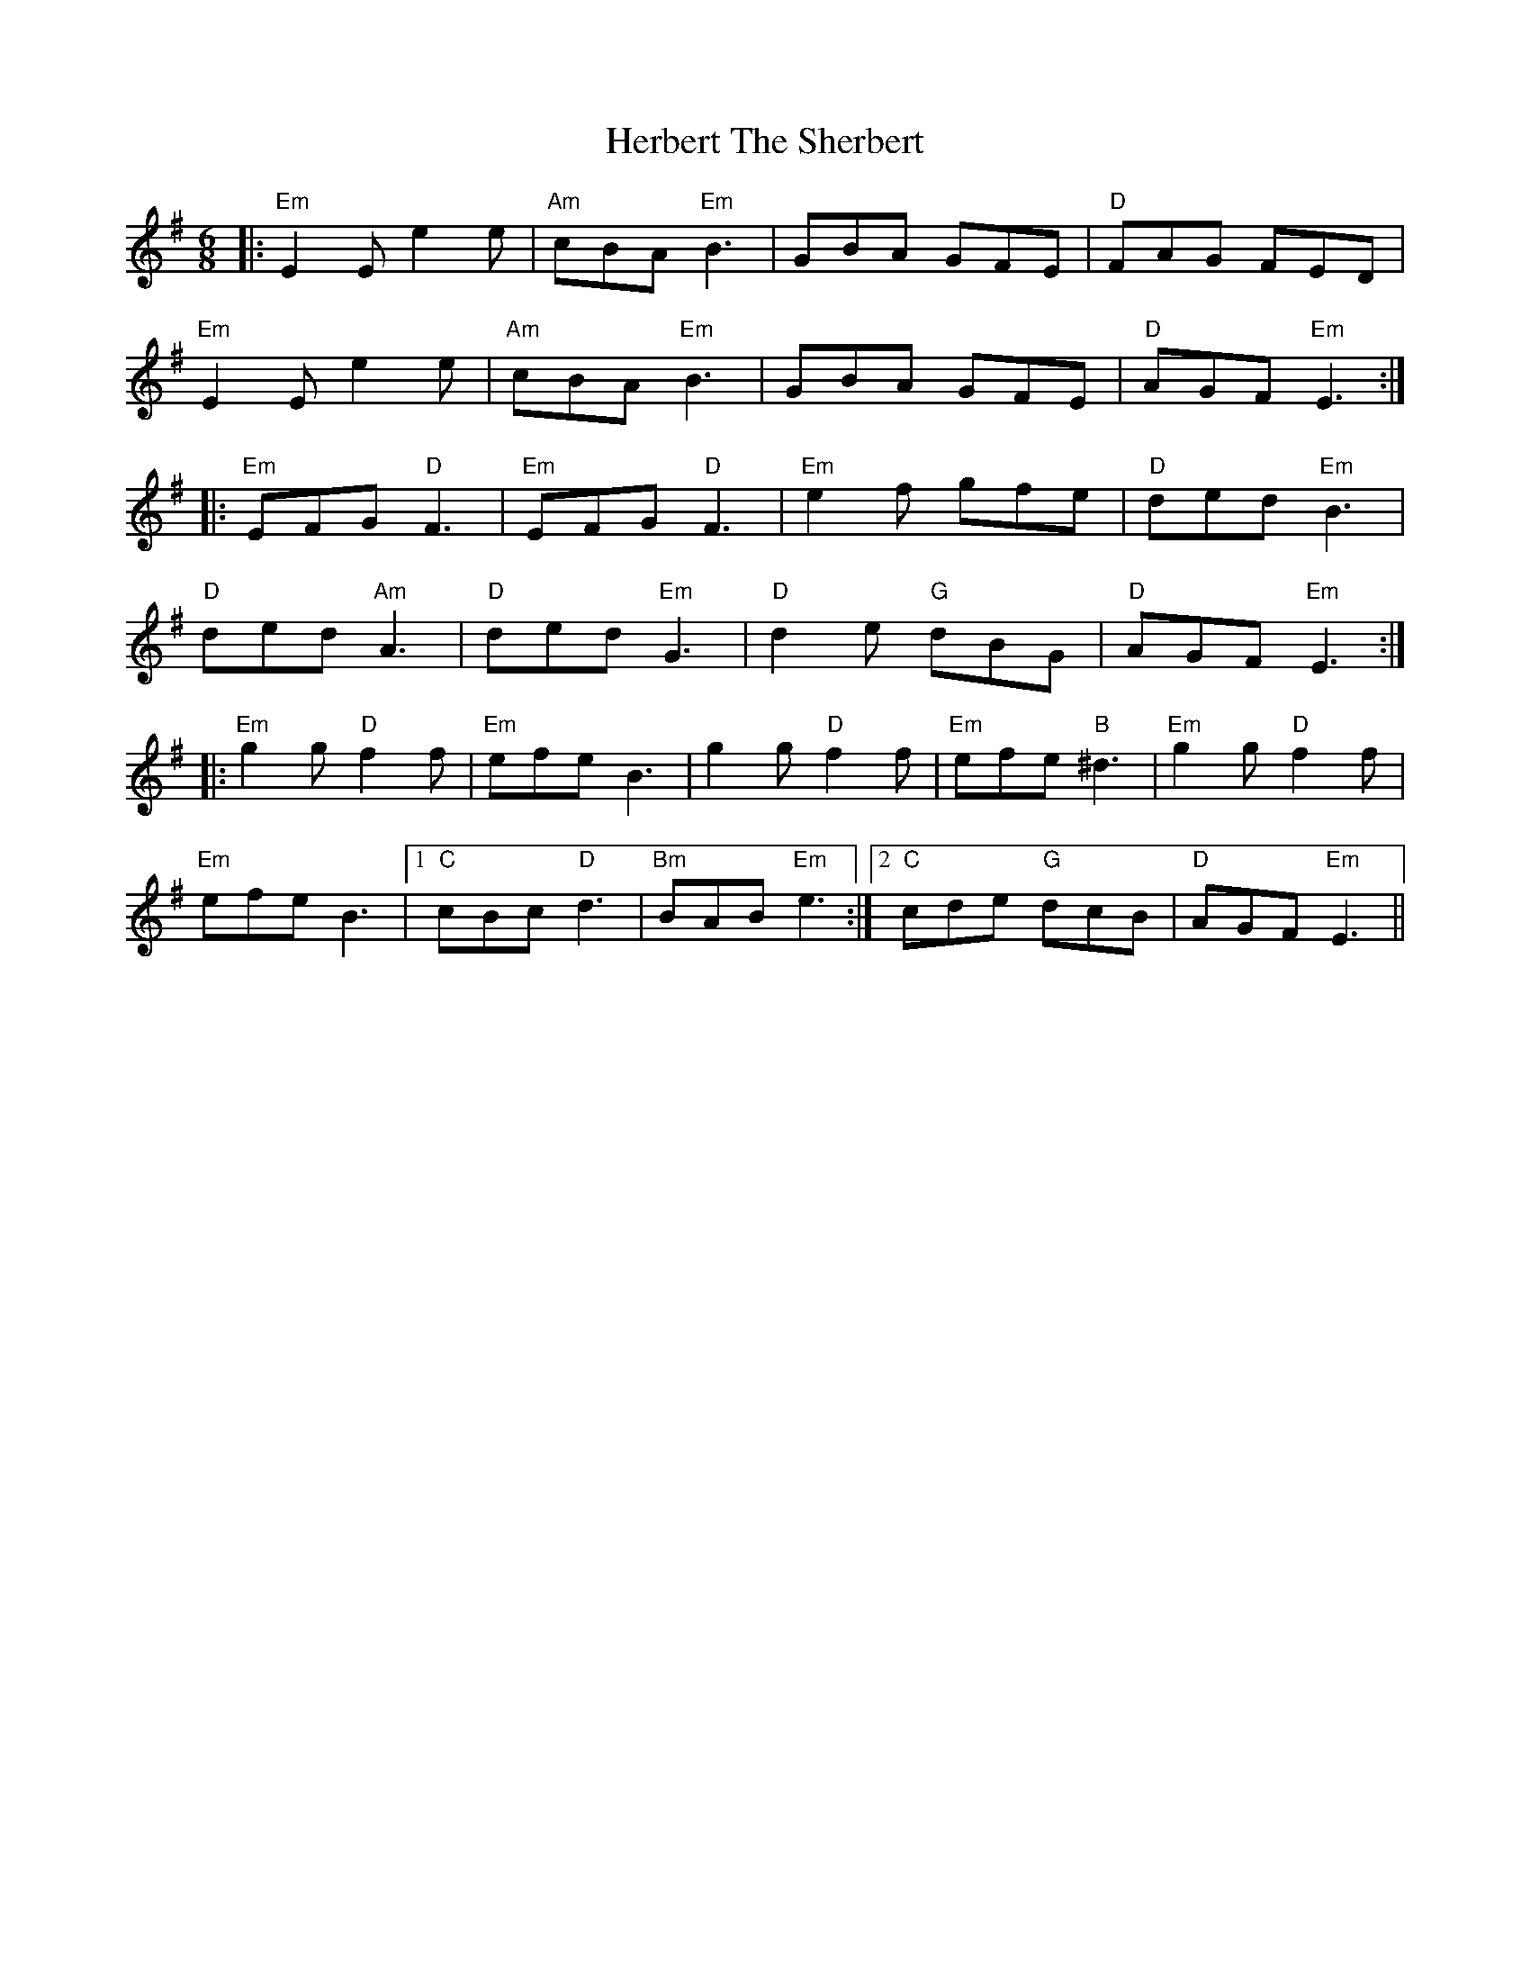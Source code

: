 X: 17253
T: Herbert The Sherbert
R: jig
M: 6/8
K: Eminor
|:"Em"E2E e2e|"Am"cBA "Em"B3|GBA GFE|"D"FAG FED|
"Em"E2E e2e|"Am"cBA "Em"B3|GBA GFE|"D"AGF "Em"E3:|
|:"Em"EFG "D"F3|"Em"EFG "D"F3|"Em"e2f gfe|"D"ded "Em"B3|
"D"ded "Am"A3|"D"ded "Em"G3|"D"d2e "G"dBG|"D"AGF "Em"E3:|
|:"Em"g2g "D"f2f|"Em"efe B3|g2g "D"f2f|"Em"efe "B"^d3|"Em"g2g "D"f2f|
"Em"efe B3|1 "C"cBc "D"d3|"Bm"BAB "Em"e3:|2 "C"cde "G"dcB|"D"AGF "Em"E3||

